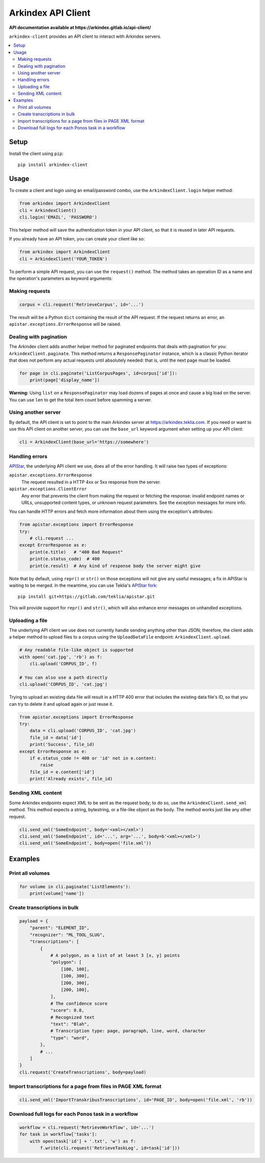 Arkindex API Client
===================

**API documentation available at https://arkindex.gitlab.io/api-client/**

``arkindex-client`` provides an API client to interact with Arkindex servers.

.. contents::
   :depth: 2
   :local:
   :backlinks: none

Setup
-----

Install the client using ``pip``::

   pip install arkindex-client

Usage
-----

To create a client and login using an email/password combo,
use the ``ArkindexClient.login`` helper method:

.. code:: python

   from arkindex import ArkindexClient
   cli = ArkindexClient()
   cli.login('EMAIL', 'PASSWORD')

This helper method will save the authentication token in your API client, so
that it is reused in later API requests.

If you already have an API token, you can create your client like so:

.. code:: python

   from arkindex import ArkindexClient
   cli = ArkindexClient('YOUR_TOKEN')

To perform a simple API request, you can use the ``request()`` method. The method
takes an operation ID as a name and the operation's parameters as keyword arguments:

Making requests
^^^^^^^^^^^^^^^

.. code:: python

   corpus = cli.request('RetrieveCorpus', id='...')

The result will be a Python ``dict`` containing the result of the API request.
If the request returns an error, an ``apistar.exceptions.ErrorResponse`` will
be raised.

Dealing with pagination
^^^^^^^^^^^^^^^^^^^^^^^

The Arkindex client adds another helper method for paginated endpoints that
deals with pagination for you: ``ArkindexClient.paginate``. This method
returns a ``ResponsePaginator`` instance, which is a classic Python
iterator that does not perform any actual requests until absolutely needed:
that is, until the next page must be loaded.

.. code:: python

   for page in cli.paginate('ListCorpusPages', id=corpus['id']):
       print(page['display_name'])

**Warning:** Using ``list`` on a ``ResponsePaginator`` may load dozens
of pages at once and cause a big load on the server. You can use ``len`` to
get the total item count before spamming a server.

Using another server
^^^^^^^^^^^^^^^^^^^^

By default, the API client is set to point to the main Arkindex server at
https://arkindex.teklia.com. If you need or want to use this API client on
another server, you can use the ``base_url`` keyword argument when setting up
your API client:

.. code:: python

   cli = ArkindexClient(base_url='https://somewhere')

Handling errors
^^^^^^^^^^^^^^^

APIStar_, the underlying API client we use, does all of the error handling.
It will raise two types of exceptions:

``apistar.exceptions.ErrorResponse``
  The request resulted in a HTTP 4xx or 5xx response from the server.
``apistar.exceptions.ClientError``
  Any error that prevents the client from making the request or fetching
  the response: invalid endpoint names or URLs, unsupported content types,
  or unknown request parameters. See the exception messages for more info.  

You can handle HTTP errors and fetch more information about them using the
exception's attributes:

.. code:: python

   from apistar.exceptions import ErrorResponse
   try:
       # cli.request ...
   except ErrorResponse as e:
       print(e.title)   # "400 Bad Request"
       print(e.status_code)  # 400
       print(e.result)  # Any kind of response body the server might give

Note that by default, using ``repr()`` or ``str()`` on those exceptions will
not give any useful messages; a fix in APIStar is waiting to be merged. In
the meantime, you can use Teklia's `APIStar fork`_::

   pip install git+https://gitlab.com/teklia/apistar.git

This will provide support for ``repr()`` and ``str()``, which will also
enhance error messages on unhandled exceptions.

Uploading a file
^^^^^^^^^^^^^^^^

The underlying API client we use does not currently handle sending anything
other than JSON; therefore, the client adds a helper method to upload files
to a corpus using the ``UploadDataFile`` endpoint: ``ArkindexClient.upload``.

.. code:: python

   # Any readable file-like object is supported
   with open('cat.jpg', 'rb') as f:
       cli.upload('CORPUS_ID', f)

   # You can also use a path directly
   cli.upload('CORPUS_ID', 'cat.jpg')

Trying to upload an existing data file will result in a HTTP 400 error that
includes the existing data file's ID, so that you can try to delete it and
upload again or just reuse it.

.. code:: python

   from apistar.exceptions import ErrorResponse
   try:
       data = cli.upload('CORPUS_ID', 'cat.jpg')
       file_id = data['id']
       print('Success', file_id)
   except ErrorResponse as e:
       if e.status_code != 400 or 'id' not in e.content:
           raise
       file_id = e.content['id']
       print('Already exists', file_id)

Sending XML content
^^^^^^^^^^^^^^^^^^^

Some Arkindex endpoints expect XML to be sent as the request body; to do so,
use the ``ArkindexClient.send_xml`` method. This method expects a string,
bytestring, or a file-like object as the body. The method works just like
any other request.

.. code:: python

   cli.send_xml('SomeEndpoint', body='<xml></xml>')
   cli.send_xml('SomeEndpoint', id='...', arg='...', body=b'<xml></xml>')
   cli.send_xml('SomeEndpoint', body=open('file.xml'))

Examples
--------

Print all volumes
^^^^^^^^^^^^^^^^^

.. code:: python

   for volume in cli.paginate('ListElements'):
       print(volume['name'])

Create transcriptions in bulk
^^^^^^^^^^^^^^^^^^^^^^^^^^^^^

.. code:: python

   payload = {
       "parent": "ELEMENT_ID",
       "recognizer": "ML_TOOL_SLUG",
       "transcriptions": [
           {
               # A polygon, as a list of at least 3 [x, y] points
               "polygon": [
                   [100, 100],
                   [100, 300],
                   [200, 300],
                   [200, 100],
               ],
               # The confidence score
               "score": 0.8,
               # Recognized text
               "text": "Blah",
               # Transcription type: page, paragraph, line, word, character
               "type": "word",
           },
           # ...
       ]
   }
   cli.request('CreateTranscriptions', body=payload)

Import transcriptions for a page from files in PAGE XML format
^^^^^^^^^^^^^^^^^^^^^^^^^^^^^^^^^^^^^^^^^^^^^^^^^^^^^^^^^^^^^^

.. code:: python

   cli.send_xml('ImportTranskribusTranscriptions', id='PAGE_ID', body=open('file.xml', 'rb'))

Download full logs for each Ponos task in a workflow
^^^^^^^^^^^^^^^^^^^^^^^^^^^^^^^^^^^^^^^^^^^^^^^^^^^^

.. code:: python

   workflow = cli.request('RetrieveWorkflow', id='...')
   for task in workflow['tasks']:
       with open(task['id'] + '.txt', 'w') as f:
           f.write(cli.request('RetrieveTaskLog', id=task['id']))

.. _APIStar: http://docs.apistar.com/
.. _APIStar fork: https://gitlab.com/teklia/apistar

